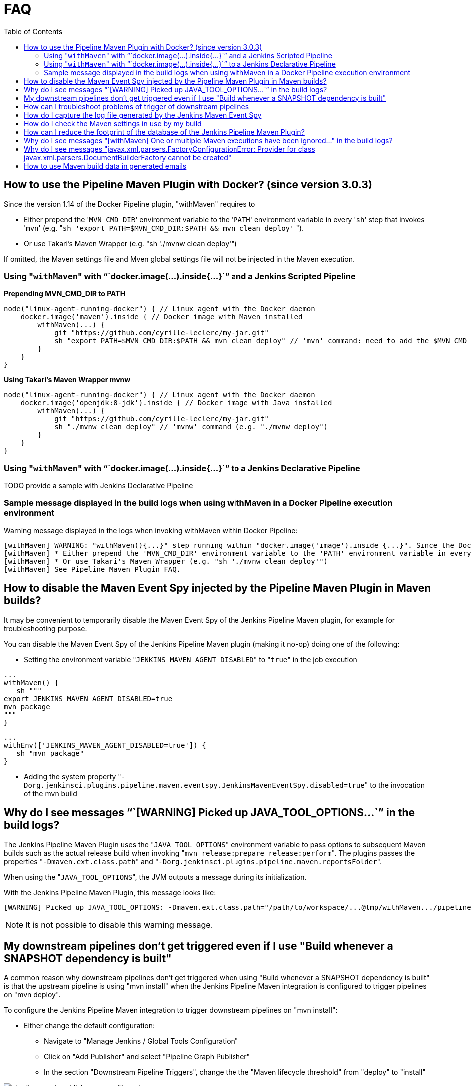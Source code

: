 = FAQ
:toc:

== How to use the Pipeline Maven Plugin with Docker? (since version 3.0.3)

Since the version 1.14 of the Docker Pipeline plugin, "withMaven"
requires to

* Either prepend the '[.code]``MVN_CMD_DIR``' environment variable to the
'[.code]``PATH``' environment variable in every '[.code]``sh``' step that invokes
'[.code]``mvn``' (e.g.
"``sh 'export PATH=$MVN_CMD_DIR:$PATH && mvn clean deploy'`` ").
* Or use Takari's Maven Wrapper (e.g. "sh './mvnw clean deploy'")

If omitted, the Maven settings file and Mven global settings file will
not be injected in the Maven execution.

=== Using "[.code]``withMaven``" with "``+docker.image(...).inside{...}+``" and a Jenkins Scripted Pipeline

*Prepending MVN_CMD_DIR to PATH*

[source,syntaxhighlighter-pre]
----
node("linux-agent-running-docker") { // Linux agent with the Docker daemon
    docker.image('maven').inside { // Docker image with Maven installed
        withMaven(...) {
            git "https://github.com/cyrille-leclerc/my-jar.git"
            sh "export PATH=$MVN_CMD_DIR:$PATH && mvn clean deploy" // 'mvn' command: need to add the $MVN_CMD_DIR to $PATH
        }
    }
}
----

**Using Takari's Maven Wrapper mvnw**

[source,syntaxhighlighter-pre]
----
node("linux-agent-running-docker") { // Linux agent with the Docker daemon
    docker.image('openjdk:8-jdk').inside { // Docker image with Java installed
        withMaven(...) {
            git "https://github.com/cyrille-leclerc/my-jar.git"
            sh "./mvnw clean deploy" // 'mvnw' command (e.g. "./mvnw deploy")
        }
    }
}
----

=== Using "[.code]``withMaven``" with "``+docker.image(...).inside{...}+``" to a Jenkins Declarative Pipeline

TODO provide a sample with Jenkins Declarative Pipeline

=== Sample message displayed in the build logs when using withMaven in a Docker Pipeline execution environment

Warning message displayed in the logs when invoking withMaven within
Docker Pipeline:

 [withMaven] WARNING: "withMaven(){...}" step running within "docker.image('image').inside {...}". Since the Docker Pipeline Plugin version 1.14, you MUST:
 [withMaven] * Either prepend the 'MVN_CMD_DIR' environment variable to the 'PATH' environment variable in every 'sh' step that invokes 'mvn' (e.g. "sh 'export PATH=$MVN_CMD_DIR:$PATH && mvn clean deploy' ").
 [withMaven] * Or use Takari's Maven Wrapper (e.g. "sh './mvnw clean deploy'")
 [withMaven] See Pipeline Maven Plugin FAQ.

== How to disable the Maven Event Spy injected by the Pipeline Maven Plugin in Maven builds?

It may be convenient to temporarily disable the Maven Event Spy of the
Jenkins Pipeline Maven plugin, for example for troubleshooting purpose.

You can disable the Maven Event Spy of the Jenkins Pipeline Maven plugin
(making it no-op) doing one of the following:

* Setting the environment variable "[.code]``JENKINS_MAVEN_AGENT_DISABLED``" to
"[.code]``true``" in the job execution

[source,syntaxhighlighter-pre]
----
...
withMaven() {
   sh """
export JENKINS_MAVEN_AGENT_DISABLED=true
mvn package
"""
}
----

[source,syntaxhighlighter-pre]
----
...
withEnv(['JENKINS_MAVEN_AGENT_DISABLED=true']) {
   sh "mvn package"
}
----

* Adding the system property
"[.code]``-Dorg.jenkinsci.plugins.pipeline.maven.eventspy.JenkinsMavenEventSpy.disabled=true``"
to the invocation of the mvn build

== Why do I see messages "``+[WARNING] Picked up JAVA_TOOL_OPTIONS...+``" in the build logs?

The Jenkins Pipeline Maven Plugin uses the "[.code]``JAVA_TOOL_OPTIONS``"
environment variable to pass options to subsequent Maven builds such as
the actual release build when invoking
"[.code]``mvn release:prepare release:perform``". The plugins passes the
properties "[.code]``-Dmaven.ext.class.path``" and
"[.code]``-Dorg.jenkinsci.plugins.pipeline.maven.reportsFolder``".

When using the "[.code]``JAVA_TOOL_OPTIONS``", the JVM outputs a message during
its initialization.

With the Jenkins Pipeline Maven Plugin, this message looks like:

 [WARNING] Picked up JAVA_TOOL_OPTIONS: -Dmaven.ext.class.path="/path/to/workspace/...@tmp/withMaven.../pipeline-maven-spy.jar" -Dorg.jenkinsci.plugins.pipeline.maven.reportsFolder="/path/to/workspace/...@tmp"

NOTE: It is not possible to disable this warning message.

== My downstream pipelines don't get triggered even if I use "Build whenever a SNAPSHOT dependency is built"

A common reason why downstream pipelines don't get triggered when using
"Build whenever a SNAPSHOT dependency is built" is that the upstream
pipeline is using "mvn install" when the Jenkins Pipeline Maven
integration is configured to trigger pipelines on "mvn deploy".

To configure the Jenkins Pipeline Maven integration to trigger
downstream pipelines on "mvn install":

* Either change the default configuration:
 ** Navigate to "Manage Jenkins / Global Tools Configuration"
 ** Click on "Add Publisher" and select "Pipeline Graph Publisher"
 ** In the section "Downstream Pipeline Triggers", change the the
"Maven lifecycle threshold" from "deploy" to "install"

image:https://wiki.jenkins.io/download/attachments/99451377/pipeline-graph-publisher-maven-lifecycle.png?version=3&modificationDate=1558992519000&api=v2[]

* Or in the script of the upstream pipeline, configure
"``+withMaven(options: [pipelineGraphPublisher(lifecycleThreshold: 'install')]) {...}+``"

== How can I troubleshoot problems of trigger of downstream pipelines

* The Pipeline Maven Plugin uses the Jenkins log levels (see
https://wiki.jenkins.io/display/JENKINS/Logging#Logging-LogsinJenkins[here])
to output additional troubleshooting information in the pipeline
build logs (the "Console Output" menu of the build)
* To output additional troubleshooting information about the  trigger
of downstream pipelines, enable in "Manage Jenkins / System Log"
(docs
https://wiki.jenkins.io/display/JENKINS/Logging#Logging-LogsinJenkins[here])
the following loggers at a level FINE or FINER or more:
 ** org.jenkinsci.plugins.pipeline.maven.publishers.PipelineGraphPublisher
 ** org.jenkinsci.plugins.pipeline.maven.listeners.DownstreamPipelineTriggerRunListener
* Re run the pipeline that is supposed to trigger downstream
pipelines.
* Look at the pipeline build logs ("Console Output" menu), ensure that
the build is completed and that the following message is displayed
in the logs: "[withMaven] downstreamPipelineTriggerRunListener -
completed in XXX ms". Troubleshooting details are added

== How do I capture the log file generated by the Jenkins Maven Event Spy

You can archive the XML log file generated by the Jenkins Maven Event
Spy creating the marker file ".archive-jenkins-maven-event-spy-logs".

Sample:

[source,syntaxhighlighter-pre]
----
withMaven() {
    sh "mvn package"
    writeFile file: '.archive-jenkins-maven-event-spy-logs', text: ''
} // will discover the marker file ".archive-jenkins-maven-event-spy-log" and will archive the maven event spy log file maven-spy-....log
----

== How do I check the Maven settings in use by my build

You can dump the effective Maven settings of your pipeline using the
Maven Help plugin and the
"http://maven.apache.org/plugins/maven-help-plugin/effective-settings-mojo.html[help:effective-settings]"
goal

[source,syntaxhighlighter-pre]
----
withMaven(){
   mvn help:effective-settings
}
----

== How can I reduce the footprint of the database of the Jenkins Pipeline Maven Plugin?

The Jenkins pipeline Maven plugin uses a database to trigger downstream
pipelines when a snapshot is built.

For production grade deployments, a MySQL database is needed instead of
the embedded H2 database. My SQL 5.6+, Amazon Aurora MySQL and MariaDB
10.2+ have been successfully tested.

To reduce the usage of the database, disable the "Pipeline Graph
Publisher" navigating to "Manage Jenkins / Global Tool Configuration /
Pipeline Maven Configuration" then clicking on "Add Publisher Options",
selecting "Pipeline Graph Publisher" and checking the "disabled"
checkbox.

image:https://wiki.jenkins.io/download/attachments/99451377/pipeline-maven-plugin-configuration-disabled-pipeline-graph-publisher.png?version=1&modificationDate=1546457421000&api=v2[]

== Why do I see messages "[withMaven] One or multiple Maven executions have been ignored..." in the build logs?

The message "[withMaven] One or multiple Maven executions have been
ignored by the Jenkins Pipeline Maven Plugin because they have been
interrupted before completion..." because one or several Maven execution
(e.g. "[.code]``mvn deploy``") have been interrupted before they could gracefully
complete.

The event "[.code]``org.apache.maven.eventspy.EventSpy#close()``" has not been
invoked on the Maven event spies.

This interruption usually happens because the mvn process has been
killed by the Operating System, typically for memory constraints in
Docker or cgroups environments. Another cause is a "[.code]``kill -9``" during
the build.

== Why do I see messages "javax.xml.parsers.FactoryConfigurationError: Provider for class javax.xml.parsers.DocumentBuilderFactory cannot be created"

This error is caused by the installation of another plugin that pulls an
outdated version of Apache Xerces. That pulls a version of Apache Xerces
that is not compatible with the version of the JVM. Typically, Xerces
2.6 will not be compatible with a JDK 8 due to changes in the JAXP API
(sample: https://issues.jenkins-ci.org/browse/JENKINS-47486[JENKINS-47486] -
Getting issue details... STATUS ).

The solution is to get this plugin updated so that it uses a more recent
of Xerces that would be compatible with the JDK.

To identify the plugin that is pulling an outdated version of a JAXP
implementation (typically Xerces), navigate to the Jenkins Script
Console ("Manage Jenkins" then "Script Console") and execute the
following groovy script:

[source,syntaxhighlighter-pre]
----
String className = "org.apache.xerces.jaxp.DocumentBuilderFactoryImpl"

Class klass
try {
  klass = Class.forName(className)
} catch (Exception e) {
  println("Exception trying to load " + className + " from the system classloader, try the thread context classloader " + e)
  // contextClassLoader should not work but let's try it.
  klass = Class.forName(className, false, Thread.currentThread().getContextClassLoader())
}

java.security.CodeSource codeSource = klass.getProtectionDomain().getCodeSource()

if (codeSource == null) {
  println(klass.toString() + " -> source not found")
} else {
  println(klass.toString() + " -> " + codeSource.getLocation());
}
----

The output message will show from which plugin the XercesParser is
loaded. Sample with a plugin "my_plugin" that would load an outdated
2.6.2 version of Xerces:

 class org.apache.xerces.jaxp.DocumentBuilderFactoryImpl -> file:/var/lib/jenkins/plugins/my_plugin/WEB-INF/lib/xercesImpl-2.6.2.jar

== How to use Maven build data in generated emails

It is possible to use informations generated by Maven pipelines in
emails generated by the https://github.com/jenkinsci/email-ext-plugin.git[Jenkins Email Ext
Plugin].

See https://groups.google.com/forum/#!topic/jenkinsci-users/sPAYLh1W1cM

*Sample Pipeline code to expose artifact details in emails*

[source,syntaxhighlighter-pre]
----
env.DEPLOYEDARTIFACTS = getDeployedArtifacts()

@NonCPS
def getDeployedArtifacts() {
    def deployed = ''
    Collection<org.jenkinsci.plugins.pipeline.maven.MavenArtifact> generatedArtifacts = currentBuild.rawBuild.getAction(org.jenkinsci.plugins.pipeline.maven.publishers.MavenReport.class).getGeneratedArtifacts();
    for (org.jenkinsci.plugins.pipeline.maven.MavenArtifact generatedArtifact:generatedArtifacts) {
        if (generatedArtifact.isDeployed()) {

            deployed= deployed.concat(generatedArtifact.getUrl())
            deployed = deployed.concat("===")
            deployed = deployed.concat(generatedArtifact.getShortDescription())
            deployed = deployed.concat(",")
        }

    }
    return deployed
}
----

In EXT-MAIL-STANDARD-TEMPLATE

*Sample mail template using Maven build details*

[source,syntaxhighlighter-pre]
----
    <br />
    <!-- MAVEN ARTIFACTS -->
    <j:set var="mbuilds" value="${it.getAction('org.jenkinsci.plugins.workflow.cps.EnvActionImpl').getOverriddenEnvironment()}" />
        <h5>Deployed Artifacts</h5>
         <j:set var="generatedArtifacts" value="${mbuilds.get('DEPLOYEDArtifacts')}" />

       <table width="100%" style="font-family: Verdana, Helvetica, sans serif; font-size: 11px; color: black">
        <j:forEach var="artifacts" items="${generatedArtifacts.split(',')}" >
        <j:set var="artifact" value="${artifacts.split('===')}" />
         <tr bgcolor="white" >
          <td class="bg1" colspan="2" style="font-family: Verdana, Helvetica, sans serif; font-size: 120%; color: black">
          <li>
            <a href="${artifact[0]}">
            ${artifact[1]}
          </a>
          </li>
           </td>
         </tr>
         </j:forEach>
       </table>
 <br />
----
